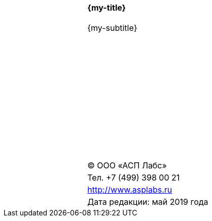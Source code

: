 
[cols="2,3,2",grid=none, frame=none]
|====
|| {zwsp} |
|| {zwsp} |
|| {zwsp} |
|| {zwsp} |
|| {zwsp} |
|| {zwsp} |
|| {zwsp} |
|| {zwsp} |
|| {zwsp} |
|| {zwsp} |
|| {zwsp} |
| .10+^| *{my-title}*  |||||||||||||||||||
| .10+^| {my-subtitle} |||||||||||||||||||
| {zwsp} | {zwsp} | {zwsp} | {zwsp} | {zwsp} | {zwsp} | {zwsp} | {zwsp} | {zwsp} |
| {zwsp} | {zwsp} | {zwsp} | {zwsp} | {zwsp} | {zwsp} | {zwsp} | {zwsp} | {zwsp} |
| {zwsp} | {zwsp} | {zwsp} | {zwsp} | {zwsp} | {zwsp} | {zwsp} | {zwsp} | {zwsp} |
| ^| (C) ООО «АСП Лабс»           |
| ^| Тел. +7 (499) 398 00 21      |
| ^| http://www.asplabs.ru        |
| ^| Дата редакции: май 2019 года |



|====

<<<<
